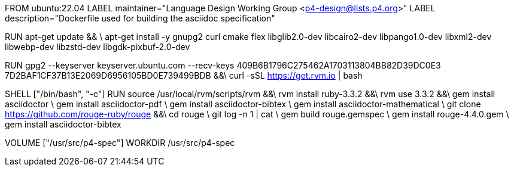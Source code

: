 FROM ubuntu:22.04
LABEL maintainer="Language Design Working Group <p4-design@lists.p4.org>"
LABEL description="Dockerfile used for building the asciidoc specification"

RUN  apt-get update && \
     apt-get install -y gnupg2 curl cmake flex libglib2.0-dev libcairo2-dev libpango1.0-dev libxml2-dev libwebp-dev libzstd-dev libgdk-pixbuf-2.0-dev

RUN  gpg2 --keyserver keyserver.ubuntu.com --recv-keys 409B6B1796C275462A1703113804BB82D39DC0E3 7D2BAF1CF37B13E2069D6956105BD0E739499BDB &&\
     curl -sSL https://get.rvm.io | bash 

SHELL ["/bin/bash", "-c"]
RUN   source /usr/local/rvm/scripts/rvm &&\ 
      rvm install ruby-3.3.2 &&\
      rvm use 3.3.2 &&\
      gem install asciidoctor \
      gem install asciidoctor-pdf \
      gem install asciidoctor-bibtex \
      gem install asciidoctor-mathematical \
      git clone https://github.com/rouge-ruby/rouge &&\
      cd rouge \
      git log -n 1 | cat \
      gem build rouge.gemspec \ 
      gem install rouge-4.4.0.gem \
      gem install asciidoctor-bibtex 

VOLUME ["/usr/src/p4-spec"]
WORKDIR /usr/src/p4-spec